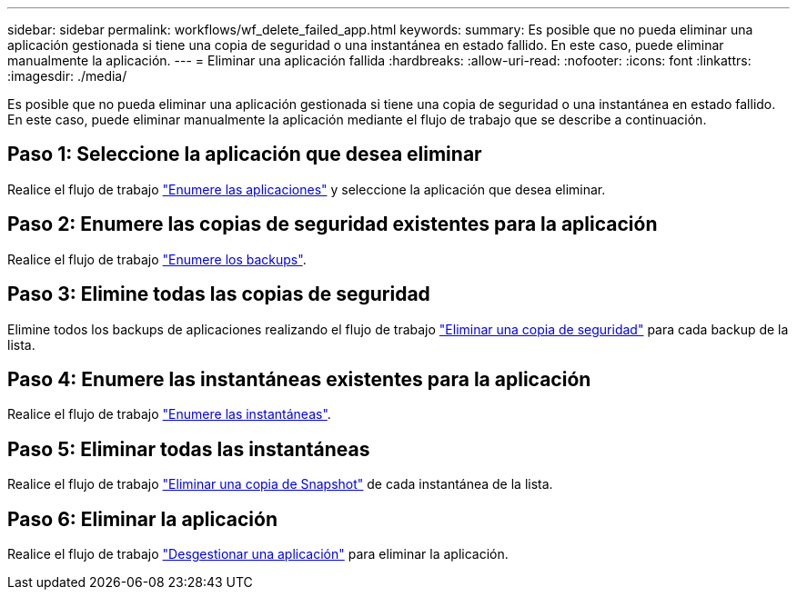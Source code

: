 ---
sidebar: sidebar 
permalink: workflows/wf_delete_failed_app.html 
keywords:  
summary: Es posible que no pueda eliminar una aplicación gestionada si tiene una copia de seguridad o una instantánea en estado fallido. En este caso, puede eliminar manualmente la aplicación. 
---
= Eliminar una aplicación fallida
:hardbreaks:
:allow-uri-read: 
:nofooter: 
:icons: font
:linkattrs: 
:imagesdir: ./media/


[role="lead"]
Es posible que no pueda eliminar una aplicación gestionada si tiene una copia de seguridad o una instantánea en estado fallido. En este caso, puede eliminar manualmente la aplicación mediante el flujo de trabajo que se describe a continuación.



== Paso 1: Seleccione la aplicación que desea eliminar

Realice el flujo de trabajo link:wf_list_man_apps.html["Enumere las aplicaciones"] y seleccione la aplicación que desea eliminar.



== Paso 2: Enumere las copias de seguridad existentes para la aplicación

Realice el flujo de trabajo link:wf_list_backups.html["Enumere los backups"].



== Paso 3: Elimine todas las copias de seguridad

Elimine todos los backups de aplicaciones realizando el flujo de trabajo link:wf_delete_backup.html["Eliminar una copia de seguridad"] para cada backup de la lista.



== Paso 4: Enumere las instantáneas existentes para la aplicación

Realice el flujo de trabajo link:wf_list_snapshots.html["Enumere las instantáneas"].



== Paso 5: Eliminar todas las instantáneas

Realice el flujo de trabajo link:wf_delete_snapshot.html["Eliminar una copia de Snapshot"] de cada instantánea de la lista.



== Paso 6: Eliminar la aplicación

Realice el flujo de trabajo link:wf_unmanage_app.html["Desgestionar una aplicación"] para eliminar la aplicación.
